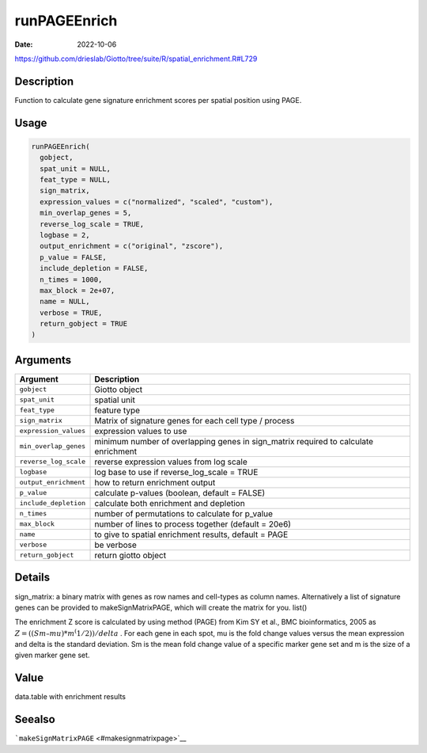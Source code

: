 =============
runPAGEEnrich
=============

:Date: 2022-10-06

https://github.com/drieslab/Giotto/tree/suite/R/spatial_enrichment.R#L729


Description
===========

Function to calculate gene signature enrichment scores per spatial
position using PAGE.

Usage
=====

.. code:: r

   runPAGEEnrich(
     gobject,
     spat_unit = NULL,
     feat_type = NULL,
     sign_matrix,
     expression_values = c("normalized", "scaled", "custom"),
     min_overlap_genes = 5,
     reverse_log_scale = TRUE,
     logbase = 2,
     output_enrichment = c("original", "zscore"),
     p_value = FALSE,
     include_depletion = FALSE,
     n_times = 1000,
     max_block = 2e+07,
     name = NULL,
     verbose = TRUE,
     return_gobject = TRUE
   )

Arguments
=========

+-------------------------------+--------------------------------------+
| Argument                      | Description                          |
+===============================+======================================+
| ``gobject``                   | Giotto object                        |
+-------------------------------+--------------------------------------+
| ``spat_unit``                 | spatial unit                         |
+-------------------------------+--------------------------------------+
| ``feat_type``                 | feature type                         |
+-------------------------------+--------------------------------------+
| ``sign_matrix``               | Matrix of signature genes for each   |
|                               | cell type / process                  |
+-------------------------------+--------------------------------------+
| ``expression_values``         | expression values to use             |
+-------------------------------+--------------------------------------+
| ``min_overlap_genes``         | minimum number of overlapping genes  |
|                               | in sign_matrix required to calculate |
|                               | enrichment                           |
+-------------------------------+--------------------------------------+
| ``reverse_log_scale``         | reverse expression values from log   |
|                               | scale                                |
+-------------------------------+--------------------------------------+
| ``logbase``                   | log base to use if reverse_log_scale |
|                               | = TRUE                               |
+-------------------------------+--------------------------------------+
| ``output_enrichment``         | how to return enrichment output      |
+-------------------------------+--------------------------------------+
| ``p_value``                   | calculate p-values (boolean, default |
|                               | = FALSE)                             |
+-------------------------------+--------------------------------------+
| ``include_depletion``         | calculate both enrichment and        |
|                               | depletion                            |
+-------------------------------+--------------------------------------+
| ``n_times``                   | number of permutations to calculate  |
|                               | for p_value                          |
+-------------------------------+--------------------------------------+
| ``max_block``                 | number of lines to process together  |
|                               | (default = 20e6)                     |
+-------------------------------+--------------------------------------+
| ``name``                      | to give to spatial enrichment        |
|                               | results, default = PAGE              |
+-------------------------------+--------------------------------------+
| ``verbose``                   | be verbose                           |
+-------------------------------+--------------------------------------+
| ``return_gobject``            | return giotto object                 |
+-------------------------------+--------------------------------------+

Details
=======

sign_matrix: a binary matrix with genes as row names and cell-types as
column names. Alternatively a list of signature genes can be provided to
makeSignMatrixPAGE, which will create the matrix for you. list()

The enrichment Z score is calculated by using method (PAGE) from Kim SY
et al., BMC bioinformatics, 2005 as
:math:`Z = ((Sm – mu)*m^(1/2)) / delta` . For each gene in each spot, mu
is the fold change values versus the mean expression and delta is the
standard deviation. Sm is the mean fold change value of a specific
marker gene set and m is the size of a given marker gene set.

Value
=====

data.table with enrichment results

Seealso
=======

```makeSignMatrixPAGE`` <#makesignmatrixpage>`__
